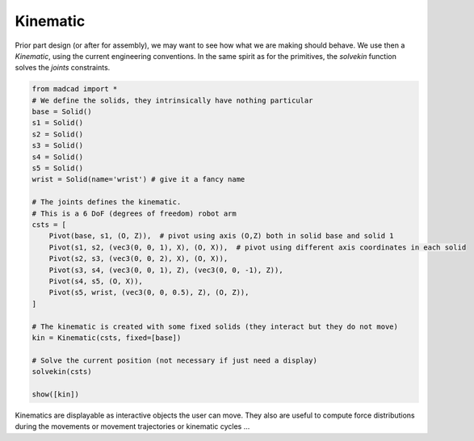 Kinematic
=========

Prior part design (or after for assembly), we may want to see how what we are making should behave. We use then a `Kinematic`, using the current engineering conventions. In the same spirit as for the primitives, the `solvekin` function solves the *joints* constraints.

.. code-block:: python

    from madcad import *
    # We define the solids, they intrinsically have nothing particular
    base = Solid()
    s1 = Solid()
    s2 = Solid()
    s3 = Solid()
    s4 = Solid()
    s5 = Solid()
    wrist = Solid(name='wrist')	# give it a fancy name

    # The joints defines the kinematic.
    # This is a 6 DoF (degrees of freedom) robot arm
    csts = [
        Pivot(base, s1, (O, Z)),  # pivot using axis (O,Z) both in solid base and solid 1
        Pivot(s1, s2, (vec3(0, 0, 1), X), (O, X)),  # pivot using different axis coordinates in each solid
        Pivot(s2, s3, (vec3(0, 0, 2), X), (O, X)),
        Pivot(s3, s4, (vec3(0, 0, 1), Z), (vec3(0, 0, -1), Z)),
        Pivot(s4, s5, (O, X)),
        Pivot(s5, wrist, (vec3(0, 0, 0.5), Z), (O, Z)),
    ]

    # The kinematic is created with some fixed solids (they interact but they do not move)
    kin = Kinematic(csts, fixed=[base])

    # Solve the current position (not necessary if just need a display)
    solvekin(csts)

    show([kin])
		
.. image:: /images/simple-kinematic.png

Kinematics are displayable as interactive objects the user can move. They also are useful to compute force distributions during the movements or movement trajectories or kinematic cycles ...
